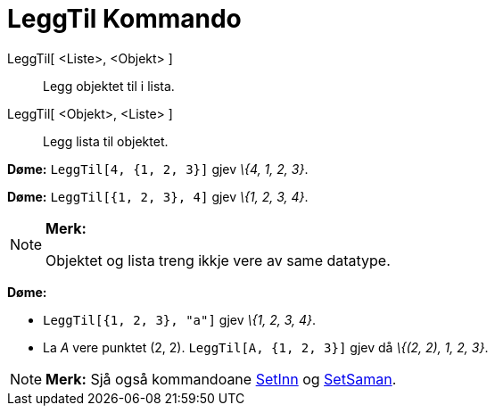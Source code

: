 = LeggTil Kommando
:page-en: commands/Append
ifdef::env-github[:imagesdir: /nn/modules/ROOT/assets/images]

LeggTil[ <Liste>, <Objekt> ]::
  Legg objektet til i lista.
LeggTil[ <Objekt>, <Liste> ]::
  Legg lista til objektet.

[EXAMPLE]
====

*Døme:* `++LeggTil[4, {1, 2, 3}]++` gjev _\{4, 1, 2, 3}_.

====

[EXAMPLE]
====

*Døme:* `++LeggTil[{1, 2, 3}, 4]++` gjev _\{1, 2, 3, 4}_.

====

[NOTE]
====

*Merk:*

Objektet og lista treng ikkje vere av same datatype.

[EXAMPLE]
====

*Døme:*

* `++LeggTil[{1, 2, 3}, "a"]++` gjev _\{1, 2, 3, 4}_.
* La _A_ vere punktet (2, 2). `++LeggTil[A, {1, 2, 3}]++` gjev då _\{(2, 2), 1, 2, 3}_.

====

====

[NOTE]
====

*Merk:* Sjå også kommandoane xref:/commands/SetInn.adoc[SetInn] og xref:/commands/SetSaman.adoc[SetSaman].

====
